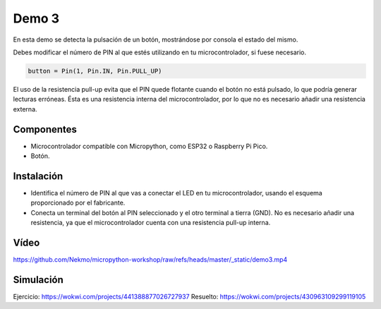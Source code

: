Demo 3
######

En esta demo se detecta la pulsación de un botón, mostrándose por consola el estado del mismo.

Debes modificar el número de PIN al que estés utilizando en tu microcontrolador, si fuese necesario.

.. code-block:: python

   button = Pin(1, Pin.IN, Pin.PULL_UP)


El uso de la resistencia pull-up evita que el PIN quede flotante cuando el botón no está pulsado, lo que podría generar
lecturas erróneas. Ésta es una resistencia interna del microcontrolador, por lo que no es necesario añadir una
resistencia externa.

Componentes
===========

- Microcontrolador compatible con Micropython, como ESP32 o Raspberry Pi Pico.
- Botón.

Instalación
===========

- Identifica el número de PIN al que vas a conectar el LED en tu microcontrolador, usando el esquema proporcionado por
  el fabricante.
- Conecta un terminal del botón al PIN seleccionado y el otro terminal a tierra (GND). No es necesario añadir una
  resistencia, ya que el microcontrolador cuenta con una resistencia pull-up interna.

Vídeo
=====

https://github.com/Nekmo/micropython-workshop/raw/refs/heads/master/_static/demo3.mp4

Simulación
==========

Ejercicio: https://wokwi.com/projects/441388877026727937
Resuelto: https://wokwi.com/projects/430963109299119105
